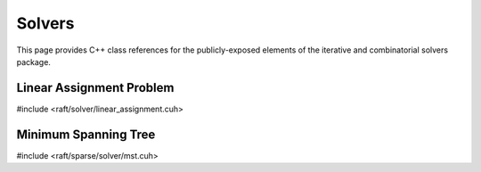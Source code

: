 Solvers
=======

This page provides C++ class references for the publicly-exposed elements of the iterative and combinatorial solvers package.

.. role:: py(code)
   :language: c++
   :class: highlight


Linear Assignment Problem
#########################

#include <raft/solver/linear_assignment.cuh>

.. doxygenclass:: raft::solver::LinearAssignmentProblem
    :project: RAFT
    :members:

Minimum Spanning Tree
#####################

#include <raft/sparse/solver/mst.cuh>

.. doxygenfunction:: raft::sparse::solver::mst
    :project: RAFT
